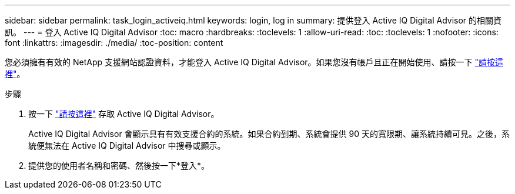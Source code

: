 ---
sidebar: sidebar 
permalink: task_login_activeiq.html 
keywords: login, log in 
summary: 提供登入 Active IQ Digital Advisor 的相關資訊。 
---
= 登入 Active IQ Digital Advisor
:toc: macro
:hardbreaks:
:toclevels: 1
:allow-uri-read: 
:toc: 
:toclevels: 1
:nofooter: 
:icons: font
:linkattrs: 
:imagesdir: ./media/
:toc-position: content


[role="lead"]
您必須擁有有效的 NetApp 支援網站認證資料，才能登入 Active IQ Digital Advisor。如果您沒有帳戶且正在開始使用、請按一下 link:https://mysupport.netapp.com/info/web/ECMP1150550.html/["請按這裡"]。

.步驟
. 按一下 link:https://activeiq.netapp.com/?source=onlinedocs["請按這裡"] 存取 Active IQ Digital Advisor。
+
Active IQ Digital Advisor 會顯示具有有效支援合約的系統。如果合約到期、系統會提供 90 天的寬限期、讓系統持續可見。之後，系統便無法在 Active IQ Digital Advisor 中搜尋或顯示。

. 提供您的使用者名稱和密碼、然後按一下*登入*。


